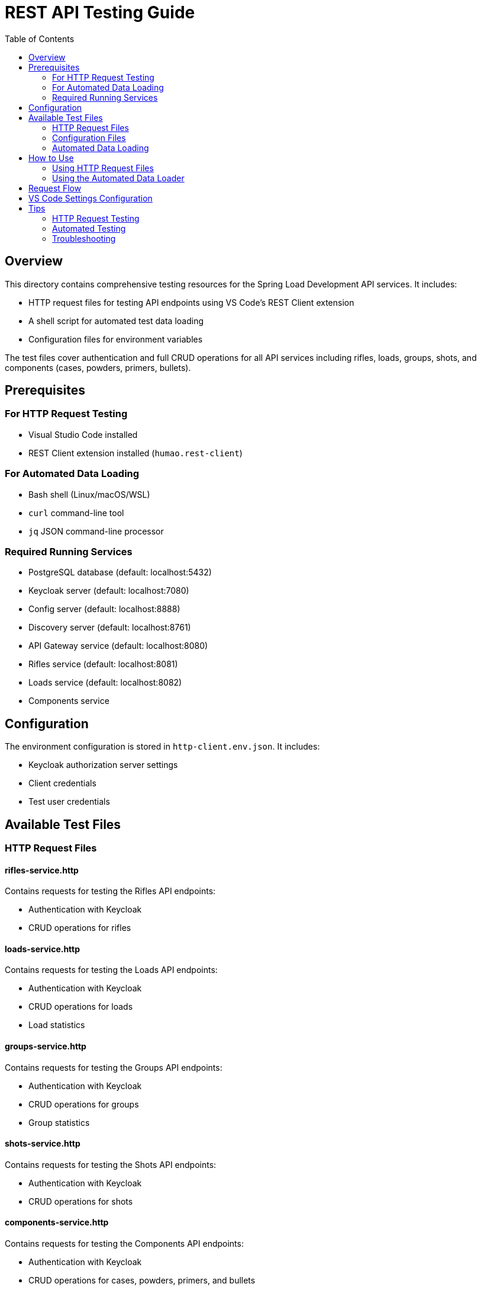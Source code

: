 = REST API Testing Guide
:toc: left
:icons: font
:source-highlighter: highlightjs

== Overview

This directory contains comprehensive testing resources for the Spring Load Development API services. It includes:

* HTTP request files for testing API endpoints using VS Code's REST Client extension
* A shell script for automated test data loading
* Configuration files for environment variables

The test files cover authentication and full CRUD operations for all API services including rifles, loads, groups, shots, and components (cases, powders, primers, bullets).

== Prerequisites

=== For HTTP Request Testing

* Visual Studio Code installed
* REST Client extension installed (`humao.rest-client`)

=== For Automated Data Loading

* Bash shell (Linux/macOS/WSL)
* `curl` command-line tool
* `jq` JSON command-line processor

=== Required Running Services

* PostgreSQL database (default: localhost:5432)
* Keycloak server (default: localhost:7080)
* Config server (default: localhost:8888)
* Discovery server (default: localhost:8761)
* API Gateway service (default: localhost:8080)
* Rifles service (default: localhost:8081)
* Loads service (default: localhost:8082)
* Components service

== Configuration

The environment configuration is stored in `http-client.env.json`. It includes:

* Keycloak authorization server settings
* Client credentials
* Test user credentials

== Available Test Files

=== HTTP Request Files

==== rifles-service.http

Contains requests for testing the Rifles API endpoints:

* Authentication with Keycloak
* CRUD operations for rifles

==== loads-service.http

Contains requests for testing the Loads API endpoints:

* Authentication with Keycloak
* CRUD operations for loads
* Load statistics

==== groups-service.http

Contains requests for testing the Groups API endpoints:

* Authentication with Keycloak
* CRUD operations for groups
* Group statistics

==== shots-service.http

Contains requests for testing the Shots API endpoints:

* Authentication with Keycloak
* CRUD operations for shots

==== components-service.http

Contains requests for testing the Components API endpoints:

* Authentication with Keycloak
* CRUD operations for cases, powders, primers, and bullets
  - Cases: create, get, update, delete
  - Powders: create, get, update, delete
  - Primers: create, get, update, delete
  - Bullets: create, get, update, delete

=== Configuration Files

==== http-client.env.json

Environment configuration file containing:

* Keycloak authorization server settings
* Client credentials
* Test user credentials

=== Automated Data Loading

==== load_test_data.sh

A bash script that automatically loads test data into the system via REST API calls. This script:

* Authenticates with Keycloak to obtain access tokens
* Creates a test rifle (Tikka T3x CTR)
* Creates a load development dataset with multiple powder charges
* Creates shooting groups with various group sizes and velocities
* Provides comprehensive error handling and colored output
* Validates that all required services are running before execution

To run the script:

[source,bash]
----
cd spring-load-development/test
chmod +x load_test_data.sh
./load_test_data.sh
----

The script requires the same configuration as the HTTP files and will use the `http-client.env.json` file for authentication settings.

== How to Use

=== Using HTTP Request Files

1. Open any `.http` file in VS Code
2. You'll see clickable `Send Request` links above each request
3. Select the environment from the bottom status bar (default: "local")
4. Click `Send Request` to execute

TIP: Requests that require authentication will automatically use the token from the "Authenticate" request.

=== Using the Automated Data Loader

1. Ensure all required services are running
2. Navigate to the test directory: `cd spring-load-development/test`
3. Make the script executable: `chmod +x load_test_data.sh`
4. Run the script: `./load_test_data.sh`

The script will:

* Verify all dependencies are available
* Load configuration from `http-client.env.json`
* Check that services are accessible
* Authenticate with Keycloak
* Create test data including rifles, loads, groups, and shots
* Provide a summary of created entities

== Request Flow

1. First, run the "Authenticate" request to get an access token
2. The token is automatically used in subsequent requests
3. Test individual endpoints as needed

== VS Code Settings Configuration

To make the environment variables available globally in VS Code:

1. Open VS Code Settings (File > Preferences > Settings or `Ctrl+,`)
2. Click on the "Open Settings (JSON)" icon in the top-right corner
3. Add the following configuration:

[source,json]
----
{
    "rest-client.environmentVariables": {
        "$shared": {
            // Shared variables across all environments
        },
        "local": {
            "authorization_host": "http://localhost:7080",
            "realm": "reloading",
            "client_id": "reloading-client",
            "client_secret": "2EvQuluZfxaaRms8V4NhzBDWzVCSXtty",
            "username": "reloader1",
            "password": "reloader1"
        }
    }
}
----

TIP: This allows you to use these variables in any `.http` file across your workspace.

== Tips

=== HTTP Request Testing

* Use the response of one request in another with the syntax `{{RequestName.response.body.field}}`
* Headers can be modified directly in the `.http` files
* Add new environments by creating new objects in `http-client.env.json`
* You can chain requests using dynamic variables (e.g., use IDs from previous responses in subsequent requests)
* The `.http` files are updated as new endpoints or changes are introduced in the API

=== Automated Testing

* Run `load_test_data.sh` to quickly populate the system with test data
* The script validates services are running before attempting to load data
* Check the script output for any errors or issues during data loading
* Use the created test data IDs in your HTTP request files for further testing

=== Troubleshooting

* Ensure all services are running before testing
* Verify Keycloak is properly configured with the reloading realm
* Check that the client credentials in `http-client.env.json` are correct
* If authentication fails, verify the user `reloader1` exists in Keycloak
